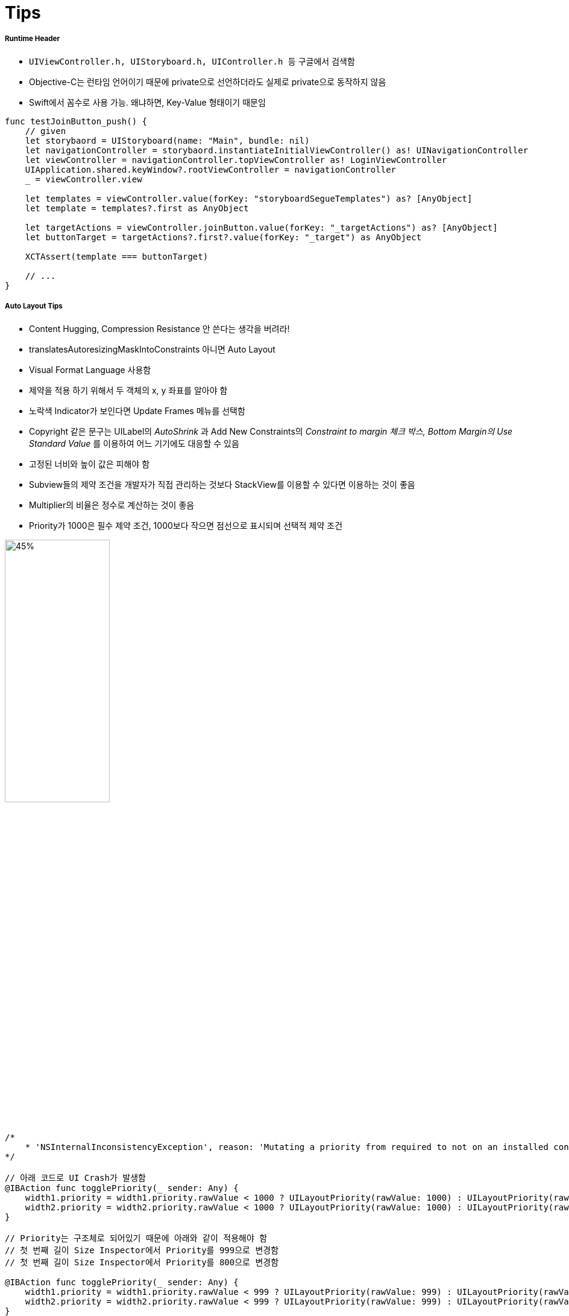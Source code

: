 = Tips

===== Runtime Header
* `UIViewController.h, UIStoryboard.h, UIController.h 등` 구글에서 검색함
* Objective-C는 런타임 언어이기 때문에 private으로 선언하더라도 실제로 private으로 동작하지 않음
* Swift에서 꼼수로 사용 가능. 왜냐하면, Key-Value 형태이기 때문임

[source, swift]
----
func testJoinButton_push() {
    // given
    let storybaord = UIStoryboard(name: "Main", bundle: nil)
    let navigationController = storybaord.instantiateInitialViewController() as! UINavigationController
    let viewController = navigationController.topViewController as! LoginViewController
    UIApplication.shared.keyWindow?.rootViewController = navigationController
    _ = viewController.view
    
    let templates = viewController.value(forKey: "storyboardSegueTemplates") as? [AnyObject]
    let template = templates?.first as AnyObject
    
    let targetActions = viewController.joinButton.value(forKey: "_targetActions") as? [AnyObject]
    let buttonTarget = targetActions?.first?.value(forKey: "_target") as AnyObject
    
    XCTAssert(template === buttonTarget)

    // ...
}
----

===== Auto Layout Tips
* Content Hugging, Compression Resistance 안 쓴다는 생각을 버려라!
* translatesAutoresizingMaskIntoConstraints 아니면 Auto Layout
* Visual Format Language 사용함
* 제약을 적용 하기 위해서 두 객체의 x, y 좌표를 알아야 함
* 노락색 Indicator가 보인다면 Update Frames 메뉴를 선택함
* Copyright 같은 문구는 UILabel의 _AutoShrink_ 과 Add New Constraints의 _Constraint to margin 체크 박스, Bottom Margin의 Use Standard Value_ 를 이용하여 어느 기기에도 대응할 수 있음
* 고정된 너비와 높이 값은 피해야 함
* Subview들의 제약 조건을 개발자가 직접 관리하는 것보다 StackView를 이용할 수 있다면 이용하는 것이 좋음
* Multiplier의 비율은 정수로 계산하는 것이 좋음
* Priority가 1000은 필수 제약 조건, 1000보다 작으면 점선으로 표시되며 선택적 제약 조건

image:./image/auto-layout-14.png[45%, 45%]

[source, swift]
----
/* 
    * 'NSInternalInconsistencyException', reason: 'Mutating a priority from required to not on an installed constraint (or vice-versa) is not supported.  You passed priority 1000 and the existing priority was 800.'
*/

// 아래 코드로 UI Crash가 발생함
@IBAction func togglePriority(_ sender: Any) {
    width1.priority = width1.priority.rawValue < 1000 ? UILayoutPriority(rawValue: 1000) : UILayoutPriority(rawValue: 800)
    width2.priority = width2.priority.rawValue < 1000 ? UILayoutPriority(rawValue: 1000) : UILayoutPriority(rawValue: 800)
}

// Priority는 구조체로 되어있기 때문에 아래와 같이 적용해야 함
// 첫 번째 길이 Size Inspector에서 Priority를 999으로 변경함
// 첫 번째 길이 Size Inspector에서 Priority를 800으로 변경함

@IBAction func togglePriority(_ sender: Any) {
    width1.priority = width1.priority.rawValue < 999 ? UILayoutPriority(rawValue: 999) : UILayoutPriority(rawValue: 800)
    width2.priority = width2.priority.rawValue < 999 ? UILayoutPriority(rawValue: 999) : UILayoutPriority(rawValue: 800)
}
---- 
